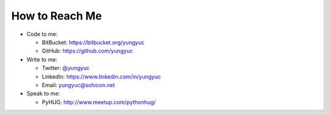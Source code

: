 ===============
How to Reach Me
===============

- Code to me:

  - BitBucket: https://bitbucket.org/yungyuc
  - GitHub: https://github.com/yungyuc
- Write to me:

  - Twitter: `@yungyuc <https://twitter.com/yungyuc>`__
  - LinkedIn: https://www.linkedin.com/in/yungyuc
  - Email: `yungyuc@solvcon.net
    <mailto:Yung-Yu %20 Chen %20%3c yungyuc@solvcon.net %3e>`__
- Speak to me:

  - PyHUG: http://www.meetup.com/pythonhug/
